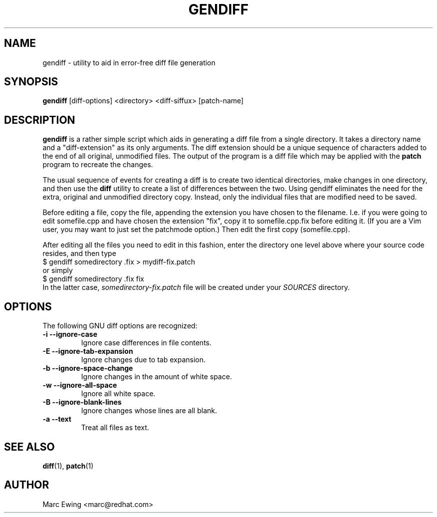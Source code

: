 .TH GENDIFF 1 "Mon Jan 10 2000"
.UC 4
.SH NAME
gendiff \- utility to aid in error-free diff file generation
.SH SYNOPSIS
\fBgendiff\fR [diff-options] <directory> <diff-siffux> [patch-name]
.SH DESCRIPTION
\fBgendiff\fR is a rather simple script which aids in generating a
diff file from a single directory.  It takes a directory name and a
"diff-extension" as its only arguments.  The diff extension should be
a unique sequence of characters added to the end of all original,
unmodified files.  The output of the program is a diff file which may
be applied with the \fBpatch\fR program to recreate the changes.
.PP
The usual sequence of events for creating a diff is to create two
identical directories, make changes in one directory, and then use the
\fBdiff\fR utility to create a list of differences between the two.
Using gendiff eliminates the need for the extra, original and
unmodified directory copy.  Instead, only the individual files that
are modified need to be saved.
.PP
Before editing a file, copy the file, appending the extension you have chosen
to the filename.  I.e. if you were going to edit somefile.cpp and have chosen
the extension "fix", copy it to somefile.cpp.fix before editing it.
(If you are a Vim user, you may want to just set the patchmode option.)
Then edit the first copy (somefile.cpp).
.PP
After editing all the files you need to edit in this fashion, enter the
directory one level above where your source code resides, and then type
.SP
.nf
    $ gendiff somedirectory .fix > mydiff-fix.patch
.fi
or simply
.nf
    $ gendiff somedirectory .fix fix
.fi
In the latter case,
.I somedirectory-fix.patch
file will be created under your
.I SOURCES
directory.
.PP

.SH OPTIONS
The following GNU diff options are recognized:
.TP
\fB\-i\fR  \fB\-\-ignore\-case\fR
Ignore case differences in file contents.
.TP
\fB\-E\fR  \fB\-\-ignore\-tab\-expansion\fR
Ignore changes due to tab expansion.
.TP
\fB\-b\fR  \fB\-\-ignore\-space\-change\fR
Ignore changes in the amount of white space.
.TP
\fB\-w\fR  \fB\-\-ignore\-all\-space\fR
Ignore all white space.
.TP
\fB\-B\fR  \fB\-\-ignore\-blank\-lines\fR
Ignore changes whose lines are all blank.
.TP
\fB\-a\fR  \fB\-\-text\fR
Treat all files as text.

.SH "SEE ALSO"
.BR diff (1),
.BR patch (1)

.SH AUTHOR
.nf
Marc Ewing <marc@redhat.com>
.fi
